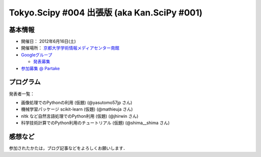 ********************************************
Tokyo.Scipy #004 出張版 (aka Kan.SciPy #001)
********************************************

基本情報
========

* 開催日： 2012年6月16日(土)
* 開催場所： `京都大学学術情報メディアセンター南館 <http://www.media.kyoto-u.ac.jp/ja/access/index.html#s_bldg>`_
* `Googleグループ <https://groups.google.com/d/topic/tokyo_scipy/0-nQzIxEJi4/discussion>`_

  * `発表募集 <https://groups.google.com/d/msg/tokyo_scipy/0-nQzIxEJi4/_FnJopY3UiMJ>`_

* `参加募集 @ Partake <http://bit.ly/IGafSK>`_

.. * `Toggeterまとめ <http://togetter.com/li/275094>`_

プログラム
==========

発表者一覧：

* 画像処理でのPythonの利用 (仮題) (@yasutomo57jp さん)
* 機械学習パッケージ scikit-learn (仮題) (@mathieuja さん)
* nltk など自然言語処理でのPython利用 (仮題) (@jhirwin さん)
* 科学技術計算でのPython利用のチュートリアル (仮題) (@shima__shima さん)

..
    * 招待講演：The history and future of SciPy (Dr. Travis Oliphant, Continuum Analytics)

      * 資料： http://www.slideshare.net/shoheihido/sci-pyhistory

    * OpenOpt の線形計画で圧縮センシング (@shima__shimaさん）

      * 資料： http://www.slideshare.net/shima__shima/tokyoscipy3-compressed-sensing
      * ソース： https://github.com/tokyo-scipy/archive/tree/master/003/shima__shima

    * Geometry Processingで学ぶSparse Matrix (@dukecytoさん)

      * 資料： http://www.slideshare.net/dukecyto/tokyoscipy-learning-sparse-matrix-through-geometry-processing

    * NumPyが物足りない人へのCython入門 (@lucidfrontier45さん)

      * 資料： http://www.slideshare.net/lucidfrontier45/cython-intro
      * ソース： https://github.com/tokyo-scipy/archive/tree/master/003/cython_intro/final

    * pandasパッケージで幸せになる ー海外SciPyチュートリアル紹介 (@slaさん)

      * 資料： http://www.slideshare.net/wesm/data-structures-for-statistical-computing-in-python
      * ソース： http://www.slideshare.net/shoheihido/111015-tokyo-scipy2additionaldemopandas

    * ガチャとは心の所作 (@AntiBayesさん)

      * 資料： http://www.slideshare.net/AntiBayesian/ss-12050333
      * ブログ： http://d.hatena.ne.jp/AntiBayesian/20120318/1332024867
      * ソース： https://github.com/tokyo-scipy/archive/tree/master/003/AntiBayesian

感想など
========

参加されたかたは，ブログ記事などをよろしくお願いします．

..
   * `Tokyo.SciPy#3を開催しました @ 随所作主録 <http://www.hidotech.com/blog/2012/03/18/tokyo-scipy3/>`_
   * `User Stories @ NumFOCUS <http://numfocus.org/?page_id=25>`_
